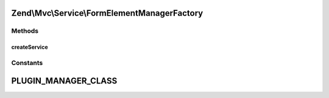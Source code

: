 .. Mvc/Service/FormElementManagerFactory.php generated using docpx on 01/30/13 03:32am


Zend\\Mvc\\Service\\FormElementManagerFactory
=============================================

Methods
+++++++

createService
-------------

.. function:: createService()


    Create and return the MVC controller plugin manager

    :param ServiceLocatorInterface: 

    :rtype: FormElementManager 





Constants
+++++++++

PLUGIN_MANAGER_CLASS
====================

